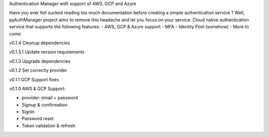 Authentication Manager with support of AWS, GCP and Azure

Have you ever felt sucked reading too much documentation before creating a simple authentication service ?
Well, pyAuthManager project aims to remove this headache and let you focus on your service.
Cloud native authentication service that supports the following features:
- AWS, GCP & Azure support
- MFA
- Identity Pool (somehow)
- More to come

v0.1.4
Cleanup dependencies

v0.1.3.1
Update version requirements

v0.1.3
Upgrade dependencies

v0.1.2
Set correctly provider

v0.1.1
GCP Support fixes

v0.1.0
AWS & GCP Support:

* provider: email + password

* Signup & confirmation

* Signin

* Password reset

* Token validation & refresh
